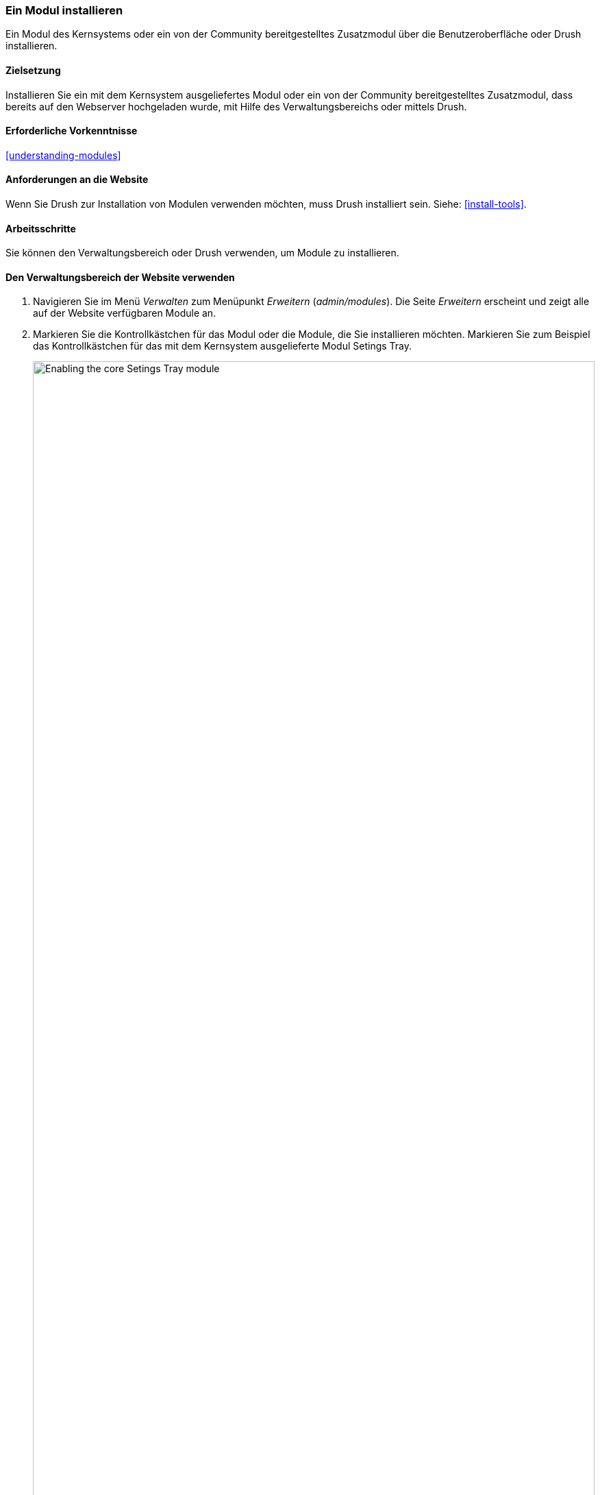 [[config-install]]
=== Ein Modul installieren

[role="summary"]
Ein Modul des Kernsystems oder ein von der Community bereitgestelltes
Zusatzmodul über die Benutzeroberfläche oder Drush installieren.

(((Module,enabling)))
(((Module,installing)))

==== Zielsetzung

Installieren Sie ein mit dem Kernsystem ausgeliefertes Modul oder ein von der
Community bereitgestelltes Zusatzmodul, dass bereits auf den Webserver
hochgeladen wurde, mit Hilfe des Verwaltungsbereichs oder mittels Drush.

==== Erforderliche Vorkenntnisse

<<understanding-modules>>

==== Anforderungen an die Website

Wenn Sie Drush zur Installation von Modulen verwenden möchten, muss Drush
installiert sein. Siehe: <<install-tools>>.

==== Arbeitsschritte

Sie können den Verwaltungsbereich oder Drush verwenden, um Module zu installieren.

==== Den Verwaltungsbereich der Website verwenden

. Navigieren Sie im Menü _Verwalten_ zum Menüpunkt _Erweitern_
(_admin/modules_). Die Seite _Erweitern_ erscheint und zeigt alle auf der
Website verfügbaren Module an.

. Markieren Sie die Kontrollkästchen für das Modul oder die Module, die Sie
installieren möchten. Markieren Sie zum Beispiel
das Kontrollkästchen für das mit dem Kernsystem ausgelieferte
Modul Setings Tray.
+
--
// Top part of Core section of admin/modules, with Setings Tray checked.
image:images/config-install-check-modules.png["Enabling the core Setings Tray module",width="100%"]
--

. Klicken Sie auf _Installieren_. Die ausgewählten Module werden installiert.

==== Drush verwenden

. Navigieren Sie im Menü _Verwalten_ zum Menüpunkt _Erweitern_
(_admin/modules_). Die Seite _Erweitern_ erscheint und zeigt alle auf der Website verfügbaren Module an.

. Suchen Sie den Systemnamen des Moduls, das Sie installieren möchten,
indem Sie den Informationsbereich für das Modul ausklappen. Das Modul Setings Tray,
das mit dem Kernsystem ausgeliefert wird, trägt beispielsweise
den Systemnamen _settings_tray_.

. Führen Sie den folgenden Drush-Befehl aus, um das Modul zu installieren:
+
----
drush pm:enable tracker
----

==== Vertiefen Sie Ihr Wissen

Wenn Sie die Auswirkungen dieser Änderungen auf Ihrer Website nicht sehen,
müssen Sie zunächst den Cache leeren.
Siehe: <<prevent-cache-clear>>.

// ==== Verwandte Konzepte

==== Videos

// Video von Drupalize.Me.
video::https://www.youtube-nocookie.com/embed/HymQsDOcT3E[title="Ein Modul installieren (englisch)"]

==== Zusätzliche Ressourcen

http://www.drush.org[Drush]


*Mitwirkende*

Geschrieben und herausgegeben von https://www.drupal.org/u/batigolix[Boris Doesborg] und
https://www.drupal.org/u/jhodgdon[Jennifer Hodgdon].

Ins Deutsche übersetzt von https://www.drupal.org/u/Joachim-Namyslo[Joachim Namyslo].
